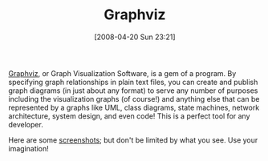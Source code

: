 #+POSTID: 107
#+DATE: [2008-04-20 Sun 23:21]
#+OPTIONS: toc:nil num:nil todo:nil pri:nil tags:nil ^:nil TeX:nil
#+CATEGORY: Link
#+TAGS: Graphviz, Utility
#+TITLE: Graphviz 

[[http://www.graphviz.org/Documentation.php][Graphviz]], or Graph Visualization Software, is a gem of a program. By specifying graph relationships in plain text files, you can create and publish graph diagrams (in just about any format) to serve any number of purposes including the visualization graphs (of course!) and anything else that can be represented by a graphs like UML, class diagrams, state machines, network architecture, system design, and even code! This is a perfect tool for any developer.

Here are some [[http://www.graphviz.org/Gallery.php][screenshots]]; but don't be limited by what you see. Use your imagination!



